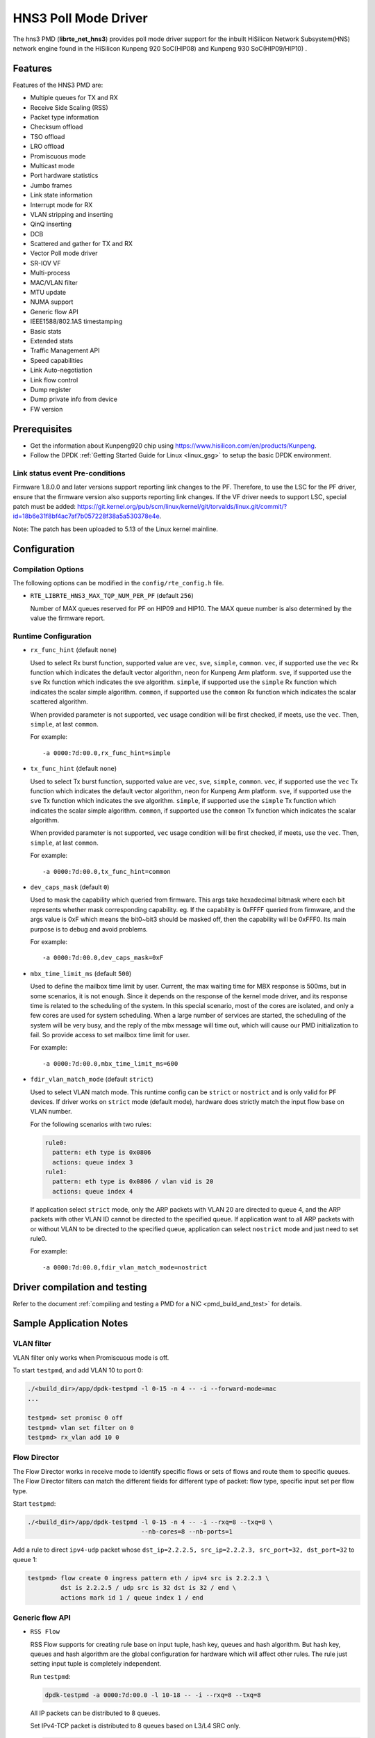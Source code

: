 ..  SPDX-License-Identifier: BSD-3-Clause
    Copyright(c) 2018-2019 HiSilicon Limited.

HNS3 Poll Mode Driver
===============================

The hns3 PMD (**librte_net_hns3**) provides poll mode driver support
for the inbuilt HiSilicon Network Subsystem(HNS) network engine
found in the HiSilicon Kunpeng 920 SoC(HIP08) and Kunpeng 930 SoC(HIP09/HIP10) .

Features
--------

Features of the HNS3 PMD are:

- Multiple queues for TX and RX
- Receive Side Scaling (RSS)
- Packet type information
- Checksum offload
- TSO offload
- LRO offload
- Promiscuous mode
- Multicast mode
- Port hardware statistics
- Jumbo frames
- Link state information
- Interrupt mode for RX
- VLAN stripping and inserting
- QinQ inserting
- DCB
- Scattered and gather for TX and RX
- Vector Poll mode driver
- SR-IOV VF
- Multi-process
- MAC/VLAN filter
- MTU update
- NUMA support
- Generic flow API
- IEEE1588/802.1AS timestamping
- Basic stats
- Extended stats
- Traffic Management API
- Speed capabilities
- Link Auto-negotiation
- Link flow control
- Dump register
- Dump private info from device
- FW version

Prerequisites
-------------
- Get the information about Kunpeng920 chip using
  `<https://www.hisilicon.com/en/products/Kunpeng>`_.

- Follow the DPDK :ref:`Getting Started Guide for Linux <linux_gsg>` to
  setup the basic DPDK environment.

Link status event Pre-conditions
~~~~~~~~~~~~~~~~~~~~~~~~~~~~~~~~

Firmware 1.8.0.0 and later versions support reporting link changes to the PF.
Therefore, to use the LSC for the PF driver, ensure that the firmware version
also supports reporting link changes.
If the VF driver needs to support LSC, special patch must be added:
`<https://git.kernel.org/pub/scm/linux/kernel/git/torvalds/linux.git/commit/?id=18b6e31f8bf4ac7af7b057228f38a5a530378e4e>`_.

Note: The patch has been uploaded to 5.13 of the Linux kernel mainline.


Configuration
-------------

Compilation Options
~~~~~~~~~~~~~~~~~~~

The following options can be modified in the ``config/rte_config.h`` file.

- ``RTE_LIBRTE_HNS3_MAX_TQP_NUM_PER_PF`` (default ``256``)

  Number of MAX queues reserved for PF on HIP09 and HIP10.
  The MAX queue number is also determined by the value the firmware report.

Runtime Configuration
~~~~~~~~~~~~~~~~~~~~~

- ``rx_func_hint`` (default ``none``)

  Used to select Rx burst function, supported value are ``vec``, ``sve``,
  ``simple``, ``common``.
  ``vec``, if supported use the ``vec`` Rx function which indicates the
  default vector algorithm, neon for Kunpeng Arm platform.
  ``sve``, if supported use the ``sve`` Rx function which indicates the
  sve algorithm.
  ``simple``, if supported use the ``simple`` Rx function which indicates
  the scalar simple algorithm.
  ``common``, if supported use the ``common`` Rx function which indicates
  the scalar scattered algorithm.

  When provided parameter is not supported, ``vec`` usage condition will
  be first checked, if meets, use the ``vec``. Then, ``simple``, at last
  ``common``.

  For example::

    -a 0000:7d:00.0,rx_func_hint=simple

- ``tx_func_hint`` (default ``none``)

  Used to select Tx burst function, supported value are ``vec``, ``sve``,
  ``simple``, ``common``.
  ``vec``, if supported use the ``vec`` Tx function which indicates the
  default vector algorithm, neon for Kunpeng Arm platform.
  ``sve``, if supported use the ``sve`` Tx function which indicates the
  sve algorithm.
  ``simple``, if supported use the ``simple`` Tx function which indicates
  the scalar simple algorithm.
  ``common``, if supported use the ``common`` Tx function which indicates
  the scalar algorithm.

  When provided parameter is not supported, ``vec`` usage condition will
  be first checked, if meets, use the ``vec``. Then, ``simple``, at last
  ``common``.

  For example::

    -a 0000:7d:00.0,tx_func_hint=common

- ``dev_caps_mask`` (default ``0``)

  Used to mask the capability which queried from firmware.
  This args take hexadecimal bitmask where each bit represents whether mask
  corresponding capability. eg. If the capability is 0xFFFF queried from
  firmware, and the args value is 0xF which means the bit0~bit3 should be
  masked off, then the capability will be 0xFFF0.
  Its main purpose is to debug and avoid problems.

  For example::

    -a 0000:7d:00.0,dev_caps_mask=0xF

- ``mbx_time_limit_ms`` (default ``500``)

  Used to define the mailbox time limit by user.
  Current, the max waiting time for MBX response is 500ms, but in
  some scenarios, it is not enough. Since it depends on the response
  of the kernel mode driver, and its response time is related to the
  scheduling of the system. In this special scenario, most of the
  cores are isolated, and only a few cores are used for system
  scheduling. When a large number of services are started, the
  scheduling of the system will be very busy, and the reply of the
  mbx message will time out, which will cause our PMD initialization
  to fail. So provide access to set mailbox time limit for user.

  For example::

    -a 0000:7d:00.0,mbx_time_limit_ms=600

- ``fdir_vlan_match_mode`` (default ``strict``)

  Used to select VLAN match mode. This runtime config can be ``strict``
  or ``nostrict`` and is only valid for PF devices.
  If driver works on ``strict`` mode (default mode), hardware does strictly
  match the input flow base on VLAN number.

  For the following scenarios with two rules:

  .. code-block:: console

     rule0:
       pattern: eth type is 0x0806
       actions: queue index 3
     rule1:
       pattern: eth type is 0x0806 / vlan vid is 20
       actions: queue index 4

  If application select ``strict`` mode, only the ARP packets with VLAN
  20 are directed to queue 4, and the ARP packets with other VLAN ID
  cannot be directed to the specified queue. If application want to all
  ARP packets with or without VLAN to be directed to the specified queue,
  application can select ``nostrict`` mode and just need to set rule0.

  For example::

    -a 0000:7d:00.0,fdir_vlan_match_mode=nostrict

Driver compilation and testing
------------------------------

Refer to the document :ref:`compiling and testing a PMD for a NIC <pmd_build_and_test>`
for details.

Sample Application Notes
------------------------

VLAN filter
~~~~~~~~~~~

VLAN filter only works when Promiscuous mode is off.

To start ``testpmd``, and add VLAN 10 to port 0:

.. code-block:: console

    ./<build_dir>/app/dpdk-testpmd -l 0-15 -n 4 -- -i --forward-mode=mac
    ...

    testpmd> set promisc 0 off
    testpmd> vlan set filter on 0
    testpmd> rx_vlan add 10 0


Flow Director
~~~~~~~~~~~~~

The Flow Director works in receive mode to identify specific flows or sets of
flows and route them to specific queues.
The Flow Director filters can match the different fields for different type of
packet: flow type, specific input set per flow type.


Start ``testpmd``:

.. code-block:: console

   ./<build_dir>/app/dpdk-testpmd -l 0-15 -n 4 -- -i --rxq=8 --txq=8 \
				  --nb-cores=8 --nb-ports=1

Add a rule to direct ``ipv4-udp`` packet whose ``dst_ip=2.2.2.5, src_ip=2.2.2.3,
src_port=32, dst_port=32`` to queue 1:

.. code-block:: console

   testpmd> flow create 0 ingress pattern eth / ipv4 src is 2.2.2.3 \
            dst is 2.2.2.5 / udp src is 32 dst is 32 / end \
            actions mark id 1 / queue index 1 / end

Generic flow API
~~~~~~~~~~~~~~~~

- ``RSS Flow``

  RSS Flow supports for creating rule base on input tuple, hash key, queues
  and hash algorithm. But hash key, queues and hash algorithm are the global
  configuration for hardware which will affect other rules.
  The rule just setting input tuple is completely independent.

  Run ``testpmd``:

  .. code-block:: console

    dpdk-testpmd -a 0000:7d:00.0 -l 10-18 -- -i --rxq=8 --txq=8

  All IP packets can be distributed to 8 queues.

  Set IPv4-TCP packet is distributed to 8 queues based on L3/L4 SRC only.

  .. code-block:: console

    testpmd> flow create 0 ingress pattern eth / ipv4 / tcp / end actions \
             rss types ipv4-tcp l4-src-only l3-src-only end queues end / end

  Disable IPv4 packet RSS hash.

  .. code-block:: console

    testpmd> flow create 0 ingress pattern eth / ipv4 / end actions rss \
             types none end queues end / end

  Set hash function as symmetric Toeplitz.

  .. code-block:: console

    testpmd> flow create 0 ingress pattern end actions rss types end \
             queues end func symmetric_toeplitz / end

  In this case, all packets that enabled RSS are hashed using symmetric
  Toeplitz algorithm.

  Flush all RSS rules

  .. code-block:: console

    testpmd> flow flush 0

  The RSS configurations of hardwre is back to the one ethdev ops set.

Statistics
----------

HNS3 supports various methods to report statistics:

Port statistics can be queried using ``rte_eth_stats_get()``. The number
of packets received or sent successfully by the PMD. While the received and
sent packet bytes are through SW only. The imissed counter is the amount of
packets that could not be delivered to SW because a queue was full. The oerror
counter is the amount of packets that are dropped by HW in Tx.

Extended statistics can be queried using ``rte_eth_xstats_get()``. The extended
statistics expose a wider set of counters counted by the device. The extended
port statistics contains packets statistics per queue, Mac statistics, HW reset
count and IO error count.

Finally per-flow statistics can by queried using ``rte_flow_query`` when attaching
a count action for specific flow. The flow counter counts the number of packets
received successfully by the port and match the specific flow.

Performance tuning
------------------

Hardware configuration
~~~~~~~~~~~~~~~~~~~~~~
32 GB DIMMs is used to ensure that each channel is fully configured.
Dynamic CPU Tuning is disabled.

Queue depth configuration
~~~~~~~~~~~~~~~~~~~~~~~~~
According to the actual test, the performance is best when the queue depth
ranges from 1024 to 2048.

IO burst configuration
~~~~~~~~~~~~~~~~~~~~~~
According to the actual test, the performance is best when IO burst is set to 64.
IO burst is the number of packets per burst.

Queue number configuration
~~~~~~~~~~~~~~~~~~~~~~~~~~
When the number of port queues corresponds to the number of CPU cores, the
performance will be better.

Hugepage configuration
~~~~~~~~~~~~~~~~~~~~~~
For 4K systems, 1 GB hugepages are recommended. For 64 KB systems, 512 MB
hugepages are recommended.

CPU core isolation
~~~~~~~~~~~~~~~~~~
To reduce the possibility of context switching, kernel isolation parameter should
be provided to avoid scheduling the CPU core used by DPDK application threads for
other tasks. Before starting the Linux OS, add the kernel isolation boot parameter.
For example, "isolcpus=1-18 nohz_full=1-18 rcu_nocbs=1-18".


Limitations or Known issues
---------------------------
Currently, we only support VF device driven by DPDK driver when PF is driven
by kernel mode hns3 ethdev driver. VF is not supported when PF is driven by
DPDK driver.

For sake of Rx/Tx performance, IEEE 1588 is not supported when using vec or
sve burst function. When enabling IEEE 1588, Rx/Tx burst mode should be
simple or common. It is recommended that enable IEEE 1588 before ethdev
start. In this way, the correct Rx/Tx burst function can be selected.

Build with ICC is not supported yet.
X86-32, Power8, ARMv7 and BSD are not supported yet.
